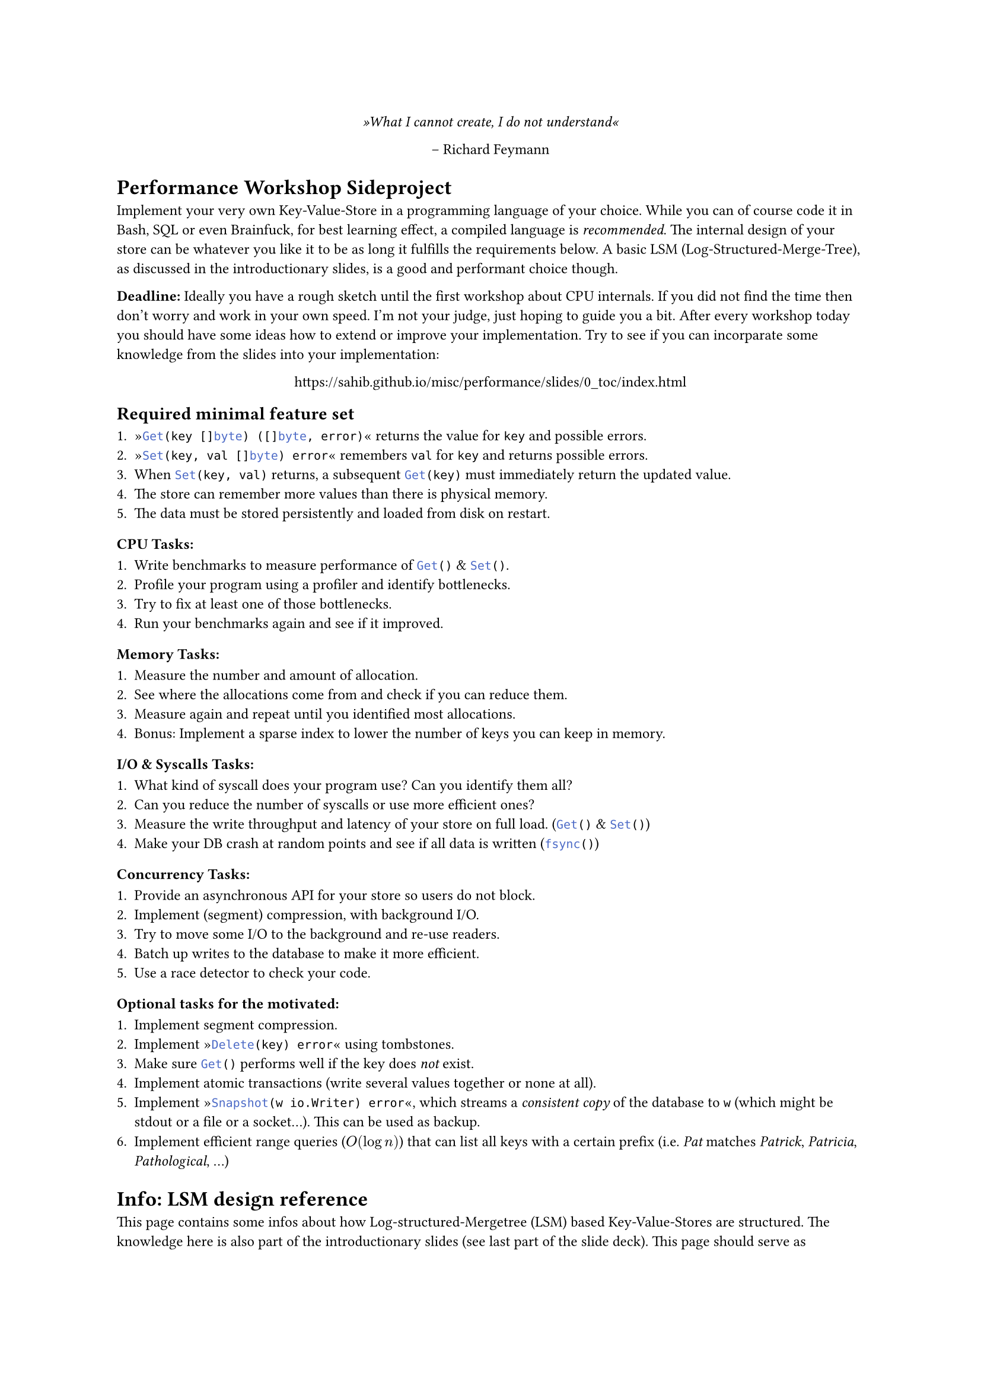 #set text(
    font: "Roboto Slab",
    size: 9pt
)
#set page(
    paper: "a4"
)

#align(center)[
    _»What I cannot create, I do not understand«_

    -- Richard Feymann
]

#let go(text) = {
    raw(text, lang: "go")
}


= Performance Workshop Sideproject

Implement your very own Key-Value-Store in a programming language of your
choice. While you can of course code it in Bash, SQL or even Brainfuck, for
best learning effect, a compiled language is _recommended_. The internal design
of your store can be whatever you like it to be as long it fulfills the
requirements below. A basic LSM (Log-Structured-Merge-Tree), as discussed in
the introductionary slides, is a good and performant choice though.

*Deadline:* Ideally you have a rough sketch until the first workshop about CPU
internals. If you did not find the time then don't worry and work in your own
speed. I'm not your judge, just hoping to guide you a bit. After every workshop
today you should have some ideas how to extend or improve your implementation.
Try to see if you can incorparate some knowledge from the slides into your
implementation:

#align(center)[
    https://sahib.github.io/misc/performance/slides/0_toc/index.html
]

== Required minimal feature set

+ »#go("Get(key []byte) ([]byte, error)")« returns the value for `key` and possible errors.
+ »#go("Set(key, val []byte) error")« remembers `val` for `key` and returns possible errors.
+ When #go("Set(key, val)") returns, a subsequent #go("Get(key)") must immediately return the updated value.
+ The store can remember more values than there is physical memory.
+ The data must be stored persistently and loaded from disk on restart.

=== CPU Tasks:

+ Write benchmarks to measure performance of #go("Get()") & #go("Set()").
+ Profile your program using a profiler and identify bottlenecks.
+ Try to fix at least one of those bottlenecks.
+ Run your benchmarks again and see if it improved.

=== Memory Tasks:

+ Measure the number and amount of allocation.
+ See where the allocations come from and check if you can reduce them.
+ Measure again and repeat until you identified most allocations.
+ Bonus: Implement a sparse index to lower the number of keys you can keep in memory.

=== I/O & Syscalls Tasks:

+ What kind of syscall does your program use? Can you identify them all?
+ Can you reduce the number of syscalls or use more efficient ones?
+ Measure the write throughput and latency of your store on full load. (#go("Get()") & #go("Set()"))
+ Make your DB crash at random points and see if all data is written (#go("fsync()"))

=== Concurrency Tasks:

+ Provide an asynchronous API for your store so users do not block.
+ Implement (segment) compression, with background I/O.
+ Try to move some I/O to the background and re-use readers.
+ Batch up writes to the database to make it more efficient.
+ Use a race detector to check your code.

=== Optional tasks for the motivated:

+ Implement segment compression.
+ Implement »#go("Delete(key) error")« using tombstones.
+ Make sure #go("Get()") performs well if the key does _not_ exist.
+ Implement atomic transactions (write several values together or none at all).
+ Implement »#go("Snapshot(w io.Writer) error")«, which streams a _consistent
  copy_ of the database to `w` (which might be stdout or a file or a socket...). This can be used as backup.
+ Implement efficient range queries ($O(log n)$) that can list all keys with a certain prefix
  (i.e. _Pat_ matches _Patrick_, _Patricia_, _Pathological_, ...)

= Info: LSM design reference

This page contains some infos about how Log-structured-Mergetree (LSM) based
Key-Value-Stores are structured. The knowledge here is also part of the
introductionary slides (see last part of the slide deck). This page should serve as
reference therefore. *Note:* This is only one of the possible implementations of a key-value
store. There are many other variations, often differing only in a few details.

*Tip 1:* Before you settle on a certain design you should think about what
workload you want to optimize for. Is it write-heavy? Do you want to be
especially fast in retrieving data? Should it be extremely resistant to
crashing? Ask yourself what implications your decisions will have and
experiment a bit.

*Tip 2:* Once you found a design you like, you should start by sketching out your code
by creating your complete folder structure and create stub methods and structs. Continue
by writing comments for each of them. This will help you find issues early on. Design & document
your serialization format next.

*Tip 3:* If you would really jump right into benchmarking -- which I do not recommend! -- you
can use my minimal, unoptimized attempt of a key-value store here: https://github.com/sahib/misc/tree/master/katta
Use at your own risk.

== Insertion

Every new key/value pair is inserted to an in-memory data structure.
This data structure is typically a type of B-tree, but can be a hash table (if range queries
are not a requirement), arrays or linked-list (if write-only workloads are desired).
Once this data structure reaches a certain size, it is serialized to disk and
the in-memory structure is cleared. The format should be compact, but may or
may not have checksums, compression or encryption support. This data batch is
called a »segment« and you will accumulate a number of segments over time.``

The key-value pairs in a segment should be stored with keys ordered
alphanumerically. Additionally, an *index* should be kept the in-memory that
tells us what key is at what offset in the file. This index may be »sparse«,
i.e. it may contain e.g. only every 10th key. The exact location of a key that
is not in the index can then be interpolated using binary search. This allows
the store to handle more keys than there is memory in the system at the cost of
a bit more scanning and I/O.

Every key-value pair that was inserted is also appended to a Write-Ahead-Log
(WAL). This log is a non-sorted segment file that is ordered by the time of
insertion. This is used for crash recovery (see section below). Once a segment
file was safely flushed to disk, the WAL may be truncated to retain disk space.

This concept is called »leveling«, as you first write to memory and then to
disk. In theory, you might have more levels than those two if you introduce
for example network-backed storage.

== Querying

When a key is looked up, the in-memory data structure is first probed. If this
does not yield a direct result then the index structure of each segment is
probed to see if a segment contains this key and at what offset. If yes, we
open the segment at the specific position and read the value from disk.
Range queries are supported by checking the index for the lower and upper bound
of the range and returning the key-value pairs in this offset range. Care must
be taken to merge this result with the in-memory segment.

== Segment Merging

There should be a background job that merges several old segments to a single
one. Since those segments likely contain duplicate keys this also serves as
compression scheme, improving disk usage and startup time. Since increasing
number of segments also have a strong influence on query performance this
should be run regularly.

== Deletion

To delete keys, a special value has to be written, indicating that a key was
deleted. This value is often fittingly called »tombstone«. When the querying
logic encounters a tombstone as latest entry, then the key is considered as
deleted. The merger will eventually remove the value. Please note: An empty
value and a deleted key should be two different things!
== Startup & Crash recovery

When your key-value store is loaded, the indexes of all segments need to be loaded.
If the previous run of the database crashed for some reason before it was able
to write the most recent segment, then the in-memory segment can be
restored by loading the values from the WAL.
